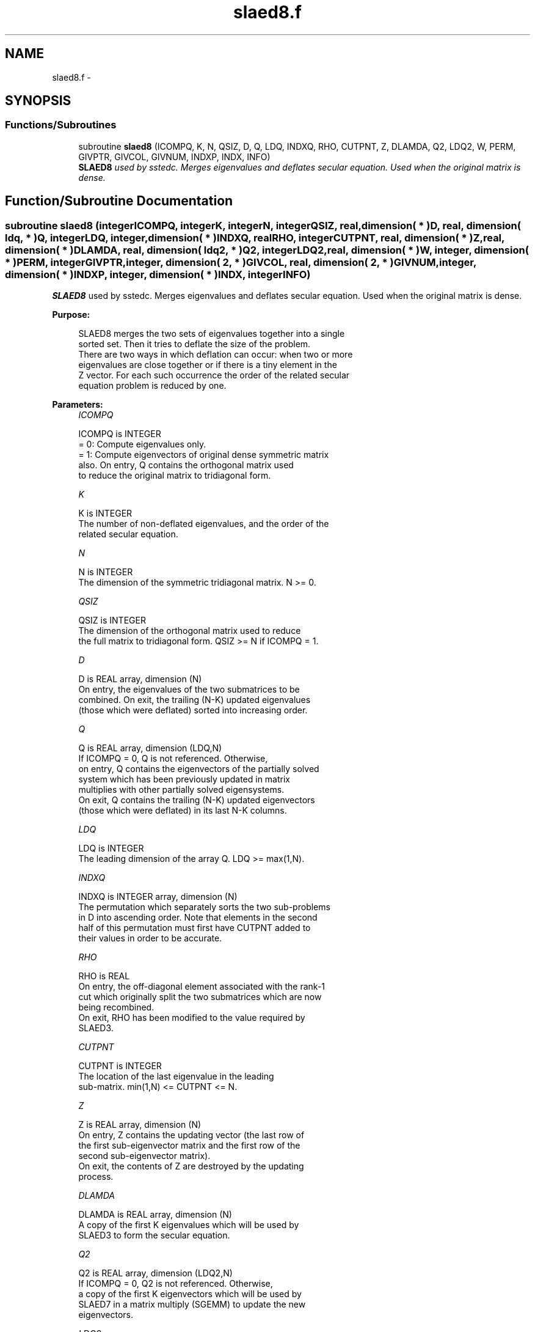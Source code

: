 .TH "slaed8.f" 3 "Sat Nov 16 2013" "Version 3.4.2" "LAPACK" \" -*- nroff -*-
.ad l
.nh
.SH NAME
slaed8.f \- 
.SH SYNOPSIS
.br
.PP
.SS "Functions/Subroutines"

.in +1c
.ti -1c
.RI "subroutine \fBslaed8\fP (ICOMPQ, K, N, QSIZ, D, Q, LDQ, INDXQ, RHO, CUTPNT, Z, DLAMDA, Q2, LDQ2, W, PERM, GIVPTR, GIVCOL, GIVNUM, INDXP, INDX, INFO)"
.br
.RI "\fI\fBSLAED8\fP used by sstedc\&. Merges eigenvalues and deflates secular equation\&. Used when the original matrix is dense\&. \fP"
.in -1c
.SH "Function/Subroutine Documentation"
.PP 
.SS "subroutine slaed8 (integerICOMPQ, integerK, integerN, integerQSIZ, real, dimension( * )D, real, dimension( ldq, * )Q, integerLDQ, integer, dimension( * )INDXQ, realRHO, integerCUTPNT, real, dimension( * )Z, real, dimension( * )DLAMDA, real, dimension( ldq2, * )Q2, integerLDQ2, real, dimension( * )W, integer, dimension( * )PERM, integerGIVPTR, integer, dimension( 2, * )GIVCOL, real, dimension( 2, * )GIVNUM, integer, dimension( * )INDXP, integer, dimension( * )INDX, integerINFO)"

.PP
\fBSLAED8\fP used by sstedc\&. Merges eigenvalues and deflates secular equation\&. Used when the original matrix is dense\&.  
.PP
\fBPurpose: \fP
.RS 4

.PP
.nf
 SLAED8 merges the two sets of eigenvalues together into a single
 sorted set.  Then it tries to deflate the size of the problem.
 There are two ways in which deflation can occur:  when two or more
 eigenvalues are close together or if there is a tiny element in the
 Z vector.  For each such occurrence the order of the related secular
 equation problem is reduced by one.
.fi
.PP
 
.RE
.PP
\fBParameters:\fP
.RS 4
\fIICOMPQ\fP 
.PP
.nf
          ICOMPQ is INTEGER
          = 0:  Compute eigenvalues only.
          = 1:  Compute eigenvectors of original dense symmetric matrix
                also.  On entry, Q contains the orthogonal matrix used
                to reduce the original matrix to tridiagonal form.
.fi
.PP
.br
\fIK\fP 
.PP
.nf
          K is INTEGER
         The number of non-deflated eigenvalues, and the order of the
         related secular equation.
.fi
.PP
.br
\fIN\fP 
.PP
.nf
          N is INTEGER
         The dimension of the symmetric tridiagonal matrix.  N >= 0.
.fi
.PP
.br
\fIQSIZ\fP 
.PP
.nf
          QSIZ is INTEGER
         The dimension of the orthogonal matrix used to reduce
         the full matrix to tridiagonal form.  QSIZ >= N if ICOMPQ = 1.
.fi
.PP
.br
\fID\fP 
.PP
.nf
          D is REAL array, dimension (N)
         On entry, the eigenvalues of the two submatrices to be
         combined.  On exit, the trailing (N-K) updated eigenvalues
         (those which were deflated) sorted into increasing order.
.fi
.PP
.br
\fIQ\fP 
.PP
.nf
          Q is REAL array, dimension (LDQ,N)
         If ICOMPQ = 0, Q is not referenced.  Otherwise,
         on entry, Q contains the eigenvectors of the partially solved
         system which has been previously updated in matrix
         multiplies with other partially solved eigensystems.
         On exit, Q contains the trailing (N-K) updated eigenvectors
         (those which were deflated) in its last N-K columns.
.fi
.PP
.br
\fILDQ\fP 
.PP
.nf
          LDQ is INTEGER
         The leading dimension of the array Q.  LDQ >= max(1,N).
.fi
.PP
.br
\fIINDXQ\fP 
.PP
.nf
          INDXQ is INTEGER array, dimension (N)
         The permutation which separately sorts the two sub-problems
         in D into ascending order.  Note that elements in the second
         half of this permutation must first have CUTPNT added to
         their values in order to be accurate.
.fi
.PP
.br
\fIRHO\fP 
.PP
.nf
          RHO is REAL
         On entry, the off-diagonal element associated with the rank-1
         cut which originally split the two submatrices which are now
         being recombined.
         On exit, RHO has been modified to the value required by
         SLAED3.
.fi
.PP
.br
\fICUTPNT\fP 
.PP
.nf
          CUTPNT is INTEGER
         The location of the last eigenvalue in the leading
         sub-matrix.  min(1,N) <= CUTPNT <= N.
.fi
.PP
.br
\fIZ\fP 
.PP
.nf
          Z is REAL array, dimension (N)
         On entry, Z contains the updating vector (the last row of
         the first sub-eigenvector matrix and the first row of the
         second sub-eigenvector matrix).
         On exit, the contents of Z are destroyed by the updating
         process.
.fi
.PP
.br
\fIDLAMDA\fP 
.PP
.nf
          DLAMDA is REAL array, dimension (N)
         A copy of the first K eigenvalues which will be used by
         SLAED3 to form the secular equation.
.fi
.PP
.br
\fIQ2\fP 
.PP
.nf
          Q2 is REAL array, dimension (LDQ2,N)
         If ICOMPQ = 0, Q2 is not referenced.  Otherwise,
         a copy of the first K eigenvectors which will be used by
         SLAED7 in a matrix multiply (SGEMM) to update the new
         eigenvectors.
.fi
.PP
.br
\fILDQ2\fP 
.PP
.nf
          LDQ2 is INTEGER
         The leading dimension of the array Q2.  LDQ2 >= max(1,N).
.fi
.PP
.br
\fIW\fP 
.PP
.nf
          W is REAL array, dimension (N)
         The first k values of the final deflation-altered z-vector and
         will be passed to SLAED3.
.fi
.PP
.br
\fIPERM\fP 
.PP
.nf
          PERM is INTEGER array, dimension (N)
         The permutations (from deflation and sorting) to be applied
         to each eigenblock.
.fi
.PP
.br
\fIGIVPTR\fP 
.PP
.nf
          GIVPTR is INTEGER
         The number of Givens rotations which took place in this
         subproblem.
.fi
.PP
.br
\fIGIVCOL\fP 
.PP
.nf
          GIVCOL is INTEGER array, dimension (2, N)
         Each pair of numbers indicates a pair of columns to take place
         in a Givens rotation.
.fi
.PP
.br
\fIGIVNUM\fP 
.PP
.nf
          GIVNUM is REAL array, dimension (2, N)
         Each number indicates the S value to be used in the
         corresponding Givens rotation.
.fi
.PP
.br
\fIINDXP\fP 
.PP
.nf
          INDXP is INTEGER array, dimension (N)
         The permutation used to place deflated values of D at the end
         of the array.  INDXP(1:K) points to the nondeflated D-values
         and INDXP(K+1:N) points to the deflated eigenvalues.
.fi
.PP
.br
\fIINDX\fP 
.PP
.nf
          INDX is INTEGER array, dimension (N)
         The permutation used to sort the contents of D into ascending
         order.
.fi
.PP
.br
\fIINFO\fP 
.PP
.nf
          INFO is INTEGER
          = 0:  successful exit.
          < 0:  if INFO = -i, the i-th argument had an illegal value.
.fi
.PP
 
.RE
.PP
\fBAuthor:\fP
.RS 4
Univ\&. of Tennessee 
.PP
Univ\&. of California Berkeley 
.PP
Univ\&. of Colorado Denver 
.PP
NAG Ltd\&. 
.RE
.PP
\fBDate:\fP
.RS 4
September 2012 
.RE
.PP
\fBContributors: \fP
.RS 4
Jeff Rutter, Computer Science Division, University of California at Berkeley, USA 
.RE
.PP

.PP
Definition at line 242 of file slaed8\&.f\&.
.SH "Author"
.PP 
Generated automatically by Doxygen for LAPACK from the source code\&.
